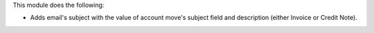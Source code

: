 This module does the following:

* Adds email's subject with the value of account move's subject field and description (either Invoice or Credit Note).
